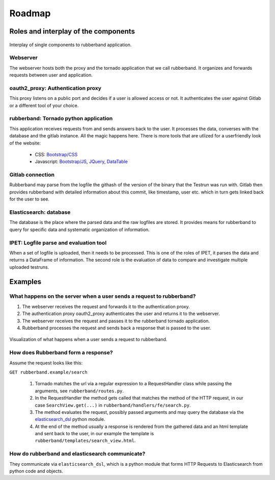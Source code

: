 Roadmap
=======

Roles and interplay of the components
-------------------------------------

.. figure:: img/interplay.svg
    :align: center
    :alt: Interplay of rubberband components.
    :figclass: align-center

    Interplay of single components to rubberband application.

Webserver
_________

The webserver hosts both the proxy and the tornado application that we call rubberband.
It organizes and forwards requests between user and application.

oauth2_proxy: Authentication proxy
__________________________________

This proxy listens on a public port and decides if a user is allowed access or not.
It authenticates the user against Gitlab or a different tool of your choice.

rubberband: Tornado python application
______________________________________

This application receives requests from and sends answers back to the user.
It processes the data, converses with the database and the gitlab instance.
All the magic happens here.
There is more tools that are utlized for a userfriendly look of the website:

   * CSS: `Bootstrap/CSS <http://getbootstrap.com/docs/>`_
   * Javascript: `Bootstrap/JS <http://getbootstrap.com/docs/>`_, `JQuery <http://api.jquery.com>`_, `DataTable <http://www.datatables.net>`_

Gitlab connection
_________________

Rubberband may parse from the logfile the githash of the version of the binary that the Testrun was run with.
Gitlab then provides rubberband with detailed information about this commit, like timestamp, user etc. which in turn gets linked back for the user to see.

Elasticsearch: database
_______________________

The database is the place where the parsed data and the raw logfiles are stored.
It provides means for rubberband to query for specific data and systematic organization of information.

IPET: Logfile parse and evaluation tool
_______________________________________

When a set of logfile is uploaded, then it needs to be processed.
This is one of the roles of IPET, it parses the data and returns a DataFrame of information.
The second role is the evaluation of data to compare and investigate multiple uploaded testruns.


Examples
--------

.. todo:: add more explanation here.

What happens on the server when a user sends a request to rubberband?
___________________________________________________________________________________

1. The webserver receives the request and forwards it to the authentication proxy.
2. The authentication proxy oauth2_proxy authenticates the user and returns it to the webserver.
3. The webserver receives the request and passes it to the rubberband tornado application.
4. Rubberband processes the request and sends back a response that is passed to the user.

.. figure:: img/flow.svg
    :align: center
    :alt: Visualization of a user action requesting data from rubberband.
    :figclass: align-center

    Visualization of what happens when a user sends a request to rubberband.

How does Rubberband form a response?
____________________________________

Assume the request looks like this:

``GET rubberband.example/search``

   1. Tornado matches the url via a regular expression to a RequestHandler class while passing the arguments, see ``rubberband/routes.py``.
   2. In the RequestHandler the method gets called that matches the method of the HTTP request, in our case ``SearchView.get(...)`` in ``rubberband/handlers/fe/search.py``.
   3. The method evaluates the request, possibly passed arguments and may query the database via the `elasticsearch_dsl <http://elasticsearch-dsl.readthedocs.io/>`_ python module.
   4. At the end of the method usually a response is rendered from the gathered data and an html template and sent back to the user, in our example the template is ``rubberband/templates/search_view.html``.

How do rubberband and elasticsearch communicate?
________________________________________________

They communicate via ``elasticsearch_dsl``, which is a python module that forms HTTP Requests to Elasticsearch from python code and objects.

